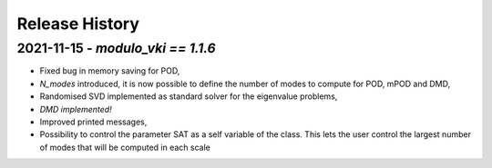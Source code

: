 ===============
Release History
===============

2021-11-15 - `modulo_vki == 1.1.6`
-----------------------------------
- Fixed bug in memory saving for POD, 
- `N_modes` introduced, it is now possible to define the number of modes to compute for POD, mPOD and DMD, 
- Randomised SVD implemented as standard solver for the eigenvalue problems, 
- *DMD implemented!*
- Improved printed messages, 
- Possibility to control the parameter SAT as a self variable of the class. This lets the user control the largest number of modes that will be computed in each scale